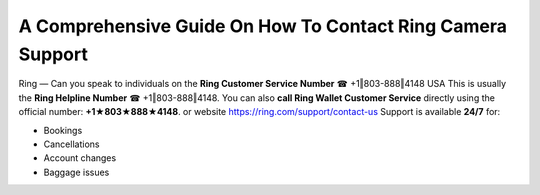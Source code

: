 A Comprehensive Guide On How To Contact Ring Camera Support
============================================================

Ring — Can you speak to individuals on the **Ring Customer Service Number** ☎ +1‖803-888‖4148 USA This is usually the **Ring Helpline Number** ☎ +1‖803-888‖4148.
You can also **call Ring Wallet Customer Service** directly using the official number: **+1★803★888★4148**. or website `https://ring.com/support/contact-us <https://jivo.chat/KlZSRejpBm>`_ 
Support is available **24/7** for:

- Bookings  
- Cancellations  
- Account changes  
- Baggage issues  
